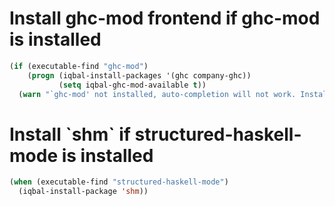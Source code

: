 * Install ghc-mod frontend if ghc-mod is installed
  #+BEGIN_SRC emacs-lisp
    (if (executable-find "ghc-mod")
        (progn (iqbal-install-packages '(ghc company-ghc))
               (setq iqbal-ghc-mod-available t))
      (warn "`ghc-mod' not installed, auto-completion will not work. Install `ghc-mod' using cabal"))
  #+END_SRC


* Install `shm` if structured-haskell-mode is installed
  #+BEGIN_SRC emacs-lisp
    (when (executable-find "structured-haskell-mode")
      (iqbal-install-package 'shm))
  #+END_SRC

